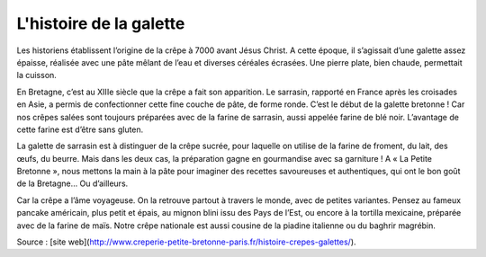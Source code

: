.. Authors :
.. gaetanbrl

.. _histoire:

L'histoire de la galette
=========================


Les historiens établissent l’origine de la crêpe à 7000 avant Jésus Christ. A cette époque, il s’agissait d’une galette assez épaisse, réalisée  avec une pâte mêlant de l’eau et diverses céréales écrasées. Une pierre plate, bien chaude, permettait la cuisson.

En Bretagne, c’est au XIIIe siècle que la crêpe a fait son apparition. Le sarrasin, rapporté en France après les croisades en Asie, a permis de confectionner cette fine couche de pâte, de forme ronde. C’est le début de la galette bretonne ! Car nos crêpes salées sont toujours préparées avec de la farine de sarrasin, aussi appelée farine de blé noir. L’avantage de cette farine est d’être sans gluten.

La galette de sarrasin est à distinguer de la crêpe sucrée, pour laquelle on utilise de la farine de froment, du lait, des œufs, du beurre. Mais dans les deux cas, la préparation gagne en gourmandise avec sa garniture ! A « La Petite Bretonne », nous mettons la main à la pâte pour imaginer des recettes savoureuses et authentiques, qui ont le bon goût de la Bretagne… Ou d’ailleurs.

Car la crêpe a l’âme voyageuse. On la retrouve partout à travers le monde, avec de petites variantes. Pensez au fameux pancake américain, plus petit et épais, au mignon blini issu des Pays de l’Est, ou encore à la tortilla mexicaine, préparée avec de la farine de maïs. Notre crêpe nationale est aussi cousine de la piadine italienne ou du baghrir magrébin.

Source : [site web](http://www.creperie-petite-bretonne-paris.fr/histoire-crepes-galettes/).
